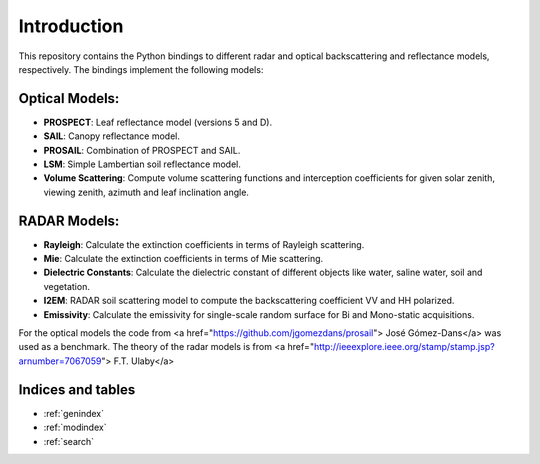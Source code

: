 Introduction
============
This repository contains the Python bindings to different radar and optical backscattering and reflectance models, respectively. The bindings implement the following models:

Optical Models:
---------------
* **PROSPECT**: Leaf reflectance model (versions 5 and D).
* **SAIL**: Canopy reflectance model.
* **PROSAIL**: Combination of PROSPECT and SAIL.
* **LSM**: Simple Lambertian soil reflectance model.
* **Volume Scattering**: Compute volume scattering functions and interception coefficients for given solar zenith, viewing zenith, azimuth and leaf inclination angle.

RADAR Models:
-------------
* **Rayleigh**: Calculate the extinction coefficients in terms of Rayleigh scattering.
* **Mie**: Calculate the extinction coefficients in terms of Mie scattering.
* **Dielectric Constants**: Calculate the dielectric constant of different objects like water, saline water, soil and vegetation.
* **I2EM**: RADAR soil scattering model to compute the backscattering coefficient VV and HH polarized.
* **Emissivity**: Calculate the emissivity for single-scale random surface for Bi and Mono-static acquisitions.

For the optical models the code from <a href="https://github.com/jgomezdans/prosail"> José Gómez-Dans</a> was used as a benchmark. The theory of the radar models is from <a href="http://ieeexplore.ieee.org/stamp/stamp.jsp?arnumber=7067059"> F.T. Ulaby</a>

Indices and tables
------------------

* :ref:`genindex`
* :ref:`modindex`
* :ref:`search`
